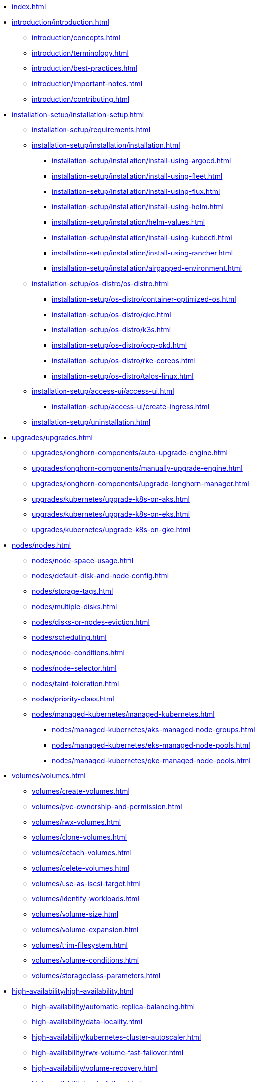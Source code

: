 * xref:index.adoc[]
* xref:introduction/introduction.adoc[]
** xref:introduction/concepts.adoc[]
** xref:introduction/terminology.adoc[]
** xref:introduction/best-practices.adoc[]
** xref:introduction/important-notes.adoc[]
** xref:introduction/contributing.adoc[]
* xref:installation-setup/installation-setup.adoc[]
** xref:installation-setup/requirements.adoc[]
** xref:installation-setup/installation/installation.adoc[]
*** xref:installation-setup/installation/install-using-argocd.adoc[]
*** xref:installation-setup/installation/install-using-fleet.adoc[]
*** xref:installation-setup/installation/install-using-flux.adoc[]
*** xref:installation-setup/installation/install-using-helm.adoc[]
*** xref:installation-setup/installation/helm-values.adoc[]
*** xref:installation-setup/installation/install-using-kubectl.adoc[]
*** xref:installation-setup/installation/install-using-rancher.adoc[]
*** xref:installation-setup/installation/airgapped-environment.adoc[]
** xref:installation-setup/os-distro/os-distro.adoc[]
*** xref:installation-setup/os-distro/container-optimized-os.adoc[]
*** xref:installation-setup/os-distro/gke.adoc[]
*** xref:installation-setup/os-distro/k3s.adoc[]
*** xref:installation-setup/os-distro/ocp-okd.adoc[]
*** xref:installation-setup/os-distro/rke-coreos.adoc[]
*** xref:installation-setup/os-distro/talos-linux.adoc[]
** xref:installation-setup/access-ui/access-ui.adoc[]
*** xref:installation-setup/access-ui/create-ingress.adoc[]
** xref:installation-setup/uninstallation.adoc[]
* xref:upgrades/upgrades.adoc[]
** xref:upgrades/longhorn-components/auto-upgrade-engine.adoc[]
** xref:upgrades/longhorn-components/manually-upgrade-engine.adoc[]
** xref:upgrades/longhorn-components/upgrade-longhorn-manager.adoc[]
** xref:upgrades/kubernetes/upgrade-k8s-on-aks.adoc[]
** xref:upgrades/kubernetes/upgrade-k8s-on-eks.adoc[]
** xref:upgrades/kubernetes/upgrade-k8s-on-gke.adoc[]
* xref:nodes/nodes.adoc[]
** xref:nodes/node-space-usage.adoc[]
** xref:nodes/default-disk-and-node-config.adoc[]
** xref:nodes/storage-tags.adoc[]
** xref:nodes/multiple-disks.adoc[]
** xref:nodes/disks-or-nodes-eviction.adoc[]
** xref:nodes/scheduling.adoc[]
** xref:nodes/node-conditions.adoc[]
** xref:nodes/node-selector.adoc[]
** xref:nodes/taint-toleration.adoc[]
** xref:nodes/priority-class.adoc[]
** xref:nodes/managed-kubernetes/managed-kubernetes.adoc[]
*** xref:nodes/managed-kubernetes/aks-managed-node-groups.adoc[]
*** xref:nodes/managed-kubernetes/eks-managed-node-pools.adoc[]
*** xref:nodes/managed-kubernetes/gke-managed-node-pools.adoc[]
* xref:volumes/volumes.adoc[]
** xref:volumes/create-volumes.adoc[]
** xref:volumes/pvc-ownership-and-permission.adoc[]
** xref:volumes/rwx-volumes.adoc[]
** xref:volumes/clone-volumes.adoc[]
** xref:volumes/detach-volumes.adoc[]
** xref:volumes/delete-volumes.adoc[]
** xref:volumes/use-as-iscsi-target.adoc[]
** xref:volumes/identify-workloads.adoc[]
** xref:volumes/volume-size.adoc[]
** xref:volumes/volume-expansion.adoc[]
** xref:volumes/trim-filesystem.adoc[]
** xref:volumes/volume-conditions.adoc[]
** xref:volumes/storageclass-parameters.adoc[]
* xref:high-availability/high-availability.adoc[]
** xref:high-availability/automatic-replica-balancing.adoc[]
** xref:high-availability/data-locality.adoc[]
** xref:high-availability/kubernetes-cluster-autoscaler.adoc[]
** xref:high-availability/rwx-volume-fast-failover.adoc[]
** xref:high-availability/volume-recovery.adoc[]
** xref:high-availability/node-failure.adoc[]
* xref:snapshots-backups/snapshots-backups.adoc[]
** xref:snapshots-backups/volume-snapshots-backups/volume-snapshots-backups.adoc[]
*** xref:snapshots-backups/volume-snapshots-backups/create-snapshot.adoc[]
*** xref:snapshots-backups/volume-snapshots-backups/snapshot-space-management.adoc[]
*** xref:snapshots-backups/volume-snapshots-backups/configure-backup-target.adoc[]
*** xref:snapshots-backups/volume-snapshots-backups/create-backup.adoc[]
*** xref:snapshots-backups/volume-snapshots-backups/sync-backup-volumes-manually.adoc[]
*** xref:snapshots-backups/volume-snapshots-backups/create-recurring-backup-snapshot-job.adoc[]
*** xref:snapshots-backups/volume-snapshots-backups/restore-volume-from-backup.adoc[]
*** xref:snapshots-backups/volume-snapshots-backups/restore-recurring-job-from-backup.adoc[]
*** xref:snapshots-backups/volume-snapshots-backups/restore-volume-statefulset.adoc[]
** xref:snapshots-backups/csi-snapshots/csi-snapshots.adoc[]
*** xref:snapshots-backups/csi-snapshots/csi-volume-snapshot-associated-with-longhorn-backing-image.adoc[]
*** xref:snapshots-backups/csi-snapshots/csi-volume-snapshot-associated-with-longhorn-backup.adoc[]
*** xref:snapshots-backups/csi-snapshots/csi-volume-snapshot-associated-with-longhorn-snapshot.adoc[]
*** xref:snapshots-backups/csi-snapshots/enable-csi-snapshot-support.adoc[]
** xref:snapshots-backups/system-backups/system-backups.adoc[]
*** xref:snapshots-backups/system-backups/restore-to-cluster-using-rancher-snapshot.adoc[]
*** xref:snapshots-backups/system-backups/restore-to-new-cluster-using-velero.adoc[]
*** xref:snapshots-backups/system-backups/create-system-backup.adoc[]
*** xref:snapshots-backups/system-backups/restore-system.adoc[]
* xref:data-integrity-recovery/data-integrity-recovery.adoc[]
** xref:data-integrity-recovery/snapshot-data-integrity-check.adoc[]
** xref:data-integrity-recovery/orphaned-data-cleanup.adoc[]
** xref:data-integrity-recovery/disaster-recovery-volumes.adoc[]
** xref:data-integrity-recovery/data-recovery/data-recovery.adoc[]
*** xref:data-integrity-recovery/data-recovery/identify-corrupted-replicas.adoc[]
*** xref:data-integrity-recovery/data-recovery/retrieve-volume-data-from-replica.adoc[]
*** xref:data-integrity-recovery/data-recovery/recover-from-data-errors.adoc[]
*** xref:data-integrity-recovery/data-recovery/recover-from-full-disk.adoc[]
*** xref:data-integrity-recovery/data-recovery/recover-without-system.adoc[]
* xref:observability/observability.adoc[]
** xref:observability/configure-prometheus-grafana.adoc[]
** xref:observability/alert-rule-examples.adoc[]
** xref:observability/longhorn-metrics.adoc[]
** xref:observability/integrating-with-rancher-monitoring.adoc[]
** xref:observability/kubelet-volume-metrics.adoc[]


* xref:advanced-resources/index.adoc[]
** xref:advanced-resources/backing-image/index.adoc[]
*** xref:advanced-resources/backing-image/backing-image.adoc[]
*** xref:advanced-resources/backing-image/backing-image-backup.adoc[]
*** xref:advanced-resources/backing-image/backing-image-encryption.adoc[]
** xref:advanced-resources/cluster-restore/index.adoc[]
*** xref:advanced-resources/cluster-restore/rancher-cluster-restore.adoc[]
** xref:advanced-resources/deploy/index.adoc[]
*** xref:advanced-resources/deploy/customizing-default-settings.adoc[]
*** xref:advanced-resources/deploy/rancher_windows_cluster.adoc[]
*** xref:advanced-resources/deploy/revision_counter.adoc[]
*** xref:advanced-resources/deploy/storage-network.adoc[]
** xref:advanced-resources/driver-migration/index.adoc[]
*** xref:advanced-resources/driver-migration/migrating-flexvolume.adoc[]
** xref:advanced-resources/rebuilding/index.adoc[]
*** xref:advanced-resources/rebuilding/fast-replica-rebuild.adoc[]
** xref:advanced-resources/security/index.adoc[]
*** xref:advanced-resources/security/mtls-support.adoc[]
*** xref:advanced-resources/security/volume-encryption.adoc[]
** xref:advanced-resources/longhornctl/install-longhornctl.adoc[]
*** xref:advanced-resources/longhornctl/index.adoc[]
* xref:maintenance/index.adoc[]
** xref:maintenance/maintenance.adoc[]
* xref:references/index.adoc[]
** xref:references/longhorn-client-python.adoc[]
** xref:references/networking.adoc[]
** xref:references/examples.adoc[]
** xref:references/reference-setup-performance-scalability-and-sizing-guidelines.adoc[]
** xref:references/settings.adoc[]
* xref:troubleshoot/index.adoc[]
** xref:troubleshoot/support-bundle.adoc[]
** xref:troubleshoot/troubleshooting.adoc[]
* xref:v2-data-engine/index.adoc[]
** xref:v2-data-engine/features/index.adoc[]
*** xref:v2-data-engine/features/selective-v2-data-engine-activation.adoc[]
*** xref:v2-data-engine/features/node-disk-support.adoc[]
** xref:v2-data-engine/troubleshooting.adoc[]
** xref:v2-data-engine/performance.adoc[]
** xref:v2-data-engine/prerequisites.adoc[]
** xref:v2-data-engine/quick-start.adoc[]


